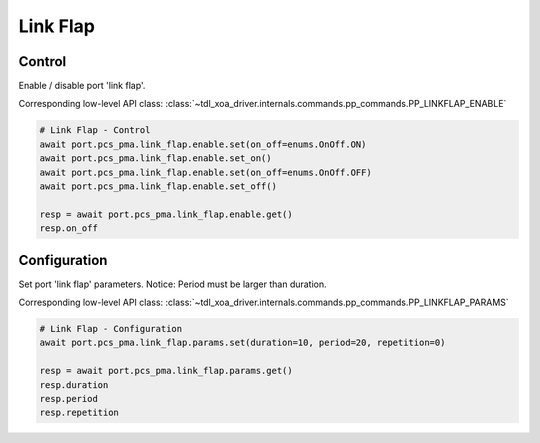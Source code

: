 Link Flap
=========================

Control
-------------
Enable / disable port 'link flap'.

Corresponding low-level API class: :class:`~tdl_xoa_driver.internals.commands.pp_commands.PP_LINKFLAP_ENABLE`

.. code-block:: python

    # Link Flap - Control
    await port.pcs_pma.link_flap.enable.set(on_off=enums.OnOff.ON)
    await port.pcs_pma.link_flap.enable.set_on()
    await port.pcs_pma.link_flap.enable.set(on_off=enums.OnOff.OFF)
    await port.pcs_pma.link_flap.enable.set_off()

    resp = await port.pcs_pma.link_flap.enable.get()
    resp.on_off


Configuration
-------------
Set port 'link flap' parameters. Notice: Period must be larger than duration.

Corresponding low-level API class: :class:`~tdl_xoa_driver.internals.commands.pp_commands.PP_LINKFLAP_PARAMS`

.. code-block:: python

    # Link Flap - Configuration
    await port.pcs_pma.link_flap.params.set(duration=10, period=20, repetition=0)
    
    resp = await port.pcs_pma.link_flap.params.get()
    resp.duration
    resp.period
    resp.repetition